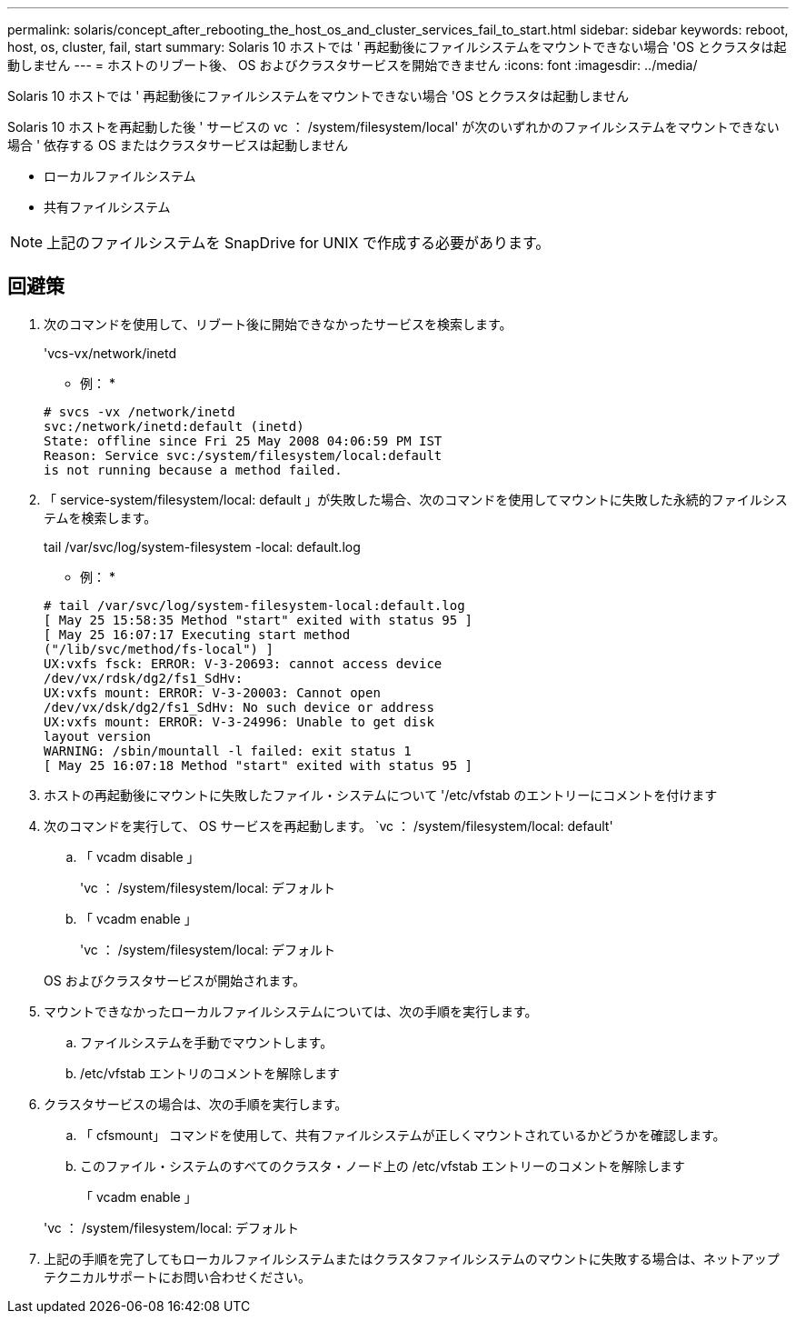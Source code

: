 ---
permalink: solaris/concept_after_rebooting_the_host_os_and_cluster_services_fail_to_start.html 
sidebar: sidebar 
keywords: reboot, host, os, cluster, fail, start 
summary: Solaris 10 ホストでは ' 再起動後にファイルシステムをマウントできない場合 'OS とクラスタは起動しません 
---
= ホストのリブート後、 OS およびクラスタサービスを開始できません
:icons: font
:imagesdir: ../media/


[role="lead"]
Solaris 10 ホストでは ' 再起動後にファイルシステムをマウントできない場合 'OS とクラスタは起動しません

Solaris 10 ホストを再起動した後 ' サービスの vc ： /system/filesystem/local' が次のいずれかのファイルシステムをマウントできない場合 ' 依存する OS またはクラスタサービスは起動しません

* ローカルファイルシステム
* 共有ファイルシステム



NOTE: 上記のファイルシステムを SnapDrive for UNIX で作成する必要があります。



== 回避策

. 次のコマンドを使用して、リブート後に開始できなかったサービスを検索します。
+
'vcs-vx/network/inetd

+
* 例： *

+
[listing]
----
# svcs -vx /network/inetd
svc:/network/inetd:default (inetd)
State: offline since Fri 25 May 2008 04:06:59 PM IST
Reason: Service svc:/system/filesystem/local:default
is not running because a method failed.
----
. 「 service-system/filesystem/local: default 」が失敗した場合、次のコマンドを使用してマウントに失敗した永続的ファイルシステムを検索します。
+
tail /var/svc/log/system-filesystem -local: default.log

+
* 例： *

+
[listing]
----
# tail /var/svc/log/system-filesystem-local:default.log
[ May 25 15:58:35 Method "start" exited with status 95 ]
[ May 25 16:07:17 Executing start method
("/lib/svc/method/fs-local") ]
UX:vxfs fsck: ERROR: V-3-20693: cannot access device
/dev/vx/rdsk/dg2/fs1_SdHv:
UX:vxfs mount: ERROR: V-3-20003: Cannot open
/dev/vx/dsk/dg2/fs1_SdHv: No such device or address
UX:vxfs mount: ERROR: V-3-24996: Unable to get disk
layout version
WARNING: /sbin/mountall -l failed: exit status 1
[ May 25 16:07:18 Method "start" exited with status 95 ]
----
. ホストの再起動後にマウントに失敗したファイル・システムについて '/etc/vfstab のエントリーにコメントを付けます
. 次のコマンドを実行して、 OS サービスを再起動します。 `vc ： /system/filesystem/local: default'
+
.. 「 vcadm disable 」
+
'vc ： /system/filesystem/local: デフォルト

.. 「 vcadm enable 」
+
'vc ： /system/filesystem/local: デフォルト



+
OS およびクラスタサービスが開始されます。

. マウントできなかったローカルファイルシステムについては、次の手順を実行します。
+
.. ファイルシステムを手動でマウントします。
.. /etc/vfstab エントリのコメントを解除します


. クラスタサービスの場合は、次の手順を実行します。
+
.. 「 cfsmount」 コマンドを使用して、共有ファイルシステムが正しくマウントされているかどうかを確認します。
.. このファイル・システムのすべてのクラスタ・ノード上の /etc/vfstab エントリーのコメントを解除します
+
「 vcadm enable 」

+
'vc ： /system/filesystem/local: デフォルト



. 上記の手順を完了してもローカルファイルシステムまたはクラスタファイルシステムのマウントに失敗する場合は、ネットアップテクニカルサポートにお問い合わせください。

